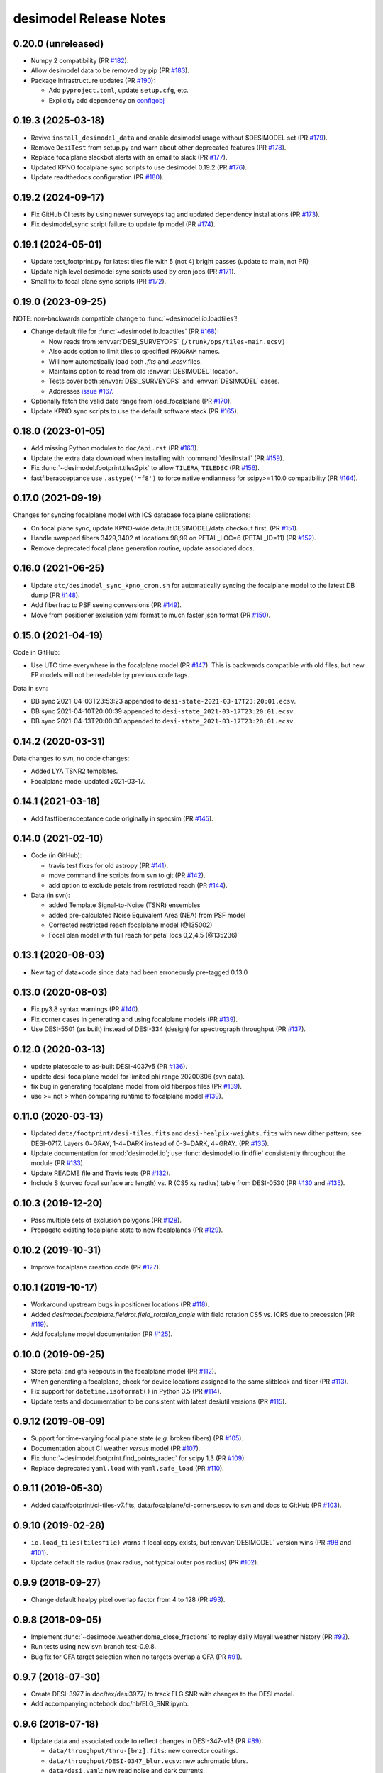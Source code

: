 =======================
desimodel Release Notes
=======================

0.20.0 (unreleased)
-------------------

* Numpy 2 compatibility (PR `#182`_).
* Allow desimodel data to be removed by pip (PR `#183`_).
* Package infrastructure updates (PR `#190`_):

  - Add ``pyproject.toml``, update ``setup.cfg``, etc.
  - Explicitly add dependency on configobj_

.. _`#190`: https://github.com/desihub/desimodel/pull/190
.. _`#183`: https://github.com/desihub/desimodel/pull/183
.. _`#182`: https://github.com/desihub/desimodel/pull/182
.. _configobj: https://configobj.readthedocs.io/en/latest/

0.19.3 (2025-03-18)
-------------------

* Revive ``install_desimodel_data`` and enable desimodel usage without $DESIMODEL set (PR `#179`_).
* Remove ``DesiTest`` from setup.py and warn about other deprecated features (PR `#178`_).
* Replace focalplane slackbot alerts with an email to slack (PR `#177`_).
* Updated KPNO focalplane sync scripts to use desimodel 0.19.2 (PR `#176`_).
* Update readthedocs configuration (PR `#180`_).

.. _`#176`: https://github.com/desihub/desimodel/pull/176
.. _`#177`: https://github.com/desihub/desimodel/pull/177
.. _`#178`: https://github.com/desihub/desimodel/pull/178
.. _`#179`: https://github.com/desihub/desimodel/pull/179
.. _`#180`: https://github.com/desihub/desimodel/pull/180

0.19.2 (2024-09-17)
-------------------

* Fix GitHub CI tests by using newer surveyops tag and updated dependency
  installations (PR `#173`_).
* Fix desimodel_sync script failure to update fp model (PR `#174`_).

.. _`#173`: https://github.com/desihub/desimodel/pull/173
.. _`#174`: https://github.com/desihub/desimodel/pull/174

0.19.1 (2024-05-01)
-------------------

* Update test_footprint.py for latest tiles file with 5 (not 4) bright passes
  (update to main, not PR)
* Update high level desimodel sync scripts used by cron jobs (PR `#171`_).
* Small fix to focal plane sync scripts (PR `#172`_).

.. _`#171`: https://github.com/desihub/desimodel/pull/171
.. _`#172`: https://github.com/desihub/desimodel/pull/172

0.19.0 (2023-09-25)
-------------------

NOTE: non-backwards compatible change to :func:`~desimodel.io.loadtiles`!

* Change default file for :func:`~desimodel.io.loadtiles` (PR `#168`_):

  * Now reads from :envvar:`DESI_SURVEYOPS` ``(/trunk/ops/tiles-main.ecsv)``
  * Also adds option to limit tiles to specified ``PROGRAM`` names.
  * Will now automatically load both `.fits` and `.ecsv` files.
  * Maintains option to read from old :envvar:`DESIMODEL` location.
  * Tests cover both :envvar:`DESI_SURVEYOPS` and :envvar:`DESIMODEL` cases.
  * Addresses `issue #167`_.

* Optionally fetch the valid date range from load_focalplane (PR `#170`_).
* Update KPNO sync scripts to use the default software stack (PR `#165`_).

.. _`issue #167`: https://github.com/desihub/desimodel/issues/167
.. _`#165`: https://github.com/desihub/desimodel/pull/165
.. _`#168`: https://github.com/desihub/desimodel/pull/168
.. _`#170`: https://github.com/desihub/desimodel/pull/170

0.18.0 (2023-01-05)
-------------------

* Add missing Python modules to ``doc/api.rst`` (PR `#163`_).
* Update the extra data download when installing with :command:`desiInstall`
  (PR `#159`_).
* Fix :func:`~desimodel.footprint.tiles2pix` to allow ``TILERA``, ``TILEDEC``
  (PR `#156`_).
* fastfiberacceptance use ``.astype('=f8')`` to force native endianness
  for scipy>=1.10.0 compatibility (PR `#164`_).

.. _`#156`: https://github.com/desihub/desimodel/pull/156
.. _`#159`: https://github.com/desihub/desimodel/pull/159
.. _`#163`: https://github.com/desihub/desimodel/pull/163
.. _`#164`: https://github.com/desihub/desimodel/pull/164

0.17.0 (2021-09-19)
-------------------

Changes for syncing focalplane model with ICS database focalplane calibrations:

* On focal plane sync, update KPNO-wide default DESIMODEL/data checkout first.
  (PR `#151`_).
* Handle swapped fibers 3429,3402 at locations 98,99 on
  PETAL_LOC=6 (PETAL_ID=11) (PR `#152`_).
* Remove deprecated focal plane generation routine, update associated docs.

.. _`#151`: https://github.com/desihub/desimodel/pull/151
.. _`#152`: https://github.com/desihub/desimodel/pull/152

0.16.0 (2021-06-25)
-------------------

* Update ``etc/desimodel_sync_kpno_cron.sh`` for automatically syncing the
  focalplane model to the latest DB dump (PR `#148`_).
* Add fiberfrac to PSF seeing conversions (PR `#149`_).
* Move from positioner exclusion yaml format to much faster json format
  (PR `#150`_).

.. _`#148`: https://github.com/desihub/desimodel/pull/148
.. _`#149`: https://github.com/desihub/desimodel/pull/149
.. _`#150`: https://github.com/desihub/desimodel/pull/150

0.15.0 (2021-04-19)
-------------------

Code in GitHub:

* Use UTC time everywhere in the focalplane model (PR `#147`_).
  This is backwards compatible with old files, but new FP models will not
  be readable by previous code tags.

Data in svn:

* DB sync 2021-04-03T23:53:23 appended to ``desi-state-2021-03-17T23:20:01.ecsv``.
* DB sync 2021-04-10T20:00:39 appended to ``desi-state_2021-03-17T23:20:01.ecsv``.
* DB sync 2021-04-13T20:00:30 appended to ``desi-state_2021-03-17T23:20:01.ecsv``.

.. _`#147`: https://github.com/desihub/desimodel/pull/147

0.14.2 (2020-03-31)
-------------------

Data changes to svn, no code changes:

* Added LYA TSNR2 templates.
* Focalplane model updated 2021-03-17.

0.14.1 (2021-03-18)
-------------------

* Add fastfiberacceptance code originally in specsim (PR `#145`_).

.. _`#145`: https://github.com/desihub/desimodel/pull/145

0.14.0 (2021-02-10)
-------------------

* Code (in GitHub):

  * travis test fixes for old astropy (PR `#141`_).
  * move command line scripts from svn to git (PR `#142`_).
  * add option to exclude petals from restricted reach (PR `#144`_).

* Data (in svn):

  * added Template Signal-to-Noise (TSNR) ensembles
  * added pre-calculated Noise Equivalent Area (NEA) from PSF model
  * Corrected restricted reach focalplane model (@135002)
  * Focal plan model with full reach for petal locs 0,2,4,5 (@135236)

.. _`#141`: https://github.com/desihub/desimodel/pull/141
.. _`#142`: https://github.com/desihub/desimodel/pull/142
.. _`#144`: https://github.com/desihub/desimodel/pull/144

0.13.1 (2020-08-03)
-------------------

* New tag of data+code since data had been erroneously pre-tagged 0.13.0

0.13.0 (2020-08-03)
-------------------

* Fix py3.8 syntax warnings (PR `#140`_).
* Fix corner cases in generating and using focalplane models (PR `#139`_).
* Use DESI-5501 (as built) instead of DESI-334 (design) for spectrograph throughput (PR `#137`_).

.. _`#140`: https://github.com/desihub/desimodel/pull/140
.. _`#139`: https://github.com/desihub/desimodel/pull/139
.. _`#137`: https://github.com/desihub/desimodel/pull/137

0.12.0 (2020-03-13)
-------------------

* update platescale to as-built DESI-4037v5 (PR `#136`_).
* update desi-focalplane model for limited phi range 20200306 (svn data).
* fix bug in generating focalplane model from old fiberpos files (PR `#139`_).
* use >= not > when comparing runtime to focalplane model `#139`_).

.. _`#136`: https://github.com/desihub/desimodel/pull/136
.. _`#139`: https://github.com/desihub/desimodel/pull/139

0.11.0 (2020-03-13)
-------------------

* Updated ``data/footprint/desi-tiles.fits`` and
  ``desi-healpix-weights.fits`` with new dither pattern; see DESI-0717.
  Layers 0=GRAY, 1-4=DARK instead of 0-3=DARK, 4=GRAY. (PR `#135`_).
* Update documentation for :mod:`desimodel.io`; use
  :func:`desimodel.io.findfile` consistently throughout the module (PR `#133`_).
* Update README file and Travis tests (PR `#132`_).
* Include S (curved focal surface arc length) vs. R (CS5 xy radius)
  table from DESI-0530 (PR `#130`_ and `#135`_).

.. _`#130`: https://github.com/desihub/desimodel/pull/130
.. _`#132`: https://github.com/desihub/desimodel/pull/132
.. _`#133`: https://github.com/desihub/desimodel/pull/133
.. _`#135`: https://github.com/desihub/desimodel/pull/135

0.10.3 (2019-12-20)
-------------------

* Pass multiple sets of exclusion polygons (PR `#128`_).
* Propagate existing focalplane state to new focalplanes (PR `#129`_).

.. _`#128`: https://github.com/desihub/desimodel/pull/128
.. _`#129`: https://github.com/desihub/desimodel/pull/129

0.10.2 (2019-10-31)
-------------------

* Improve focalplane creation code (PR `#127`_).

.. _`#127`: https://github.com/desihub/desimodel/pull/127

0.10.1 (2019-10-17)
-------------------

* Workaround upstream bugs in positioner locations (PR `#118`_).
* Added `desimodel.focalplate.fieldrot.field_rotation_angle` with
  field rotation CS5 vs. ICRS due to precession (PR `#119`_).
* Add focalplane model documentation (PR `#125`_).

.. _`#118`: https://github.com/desihub/desimodel/pull/118
.. _`#119`: https://github.com/desihub/desimodel/pull/119
.. _`#125`: https://github.com/desihub/desimodel/pull/125

0.10.0 (2019-09-25)
-------------------

* Store petal and gfa keepouts in the focalplane model (PR `#112`_).
* When generating a focalplane, check for device locations assigned to the
  same slitblock and fiber (PR `#113`_).
* Fix support for ``datetime.isoformat()`` in Python 3.5 (PR `#114`_).
* Update tests and documentation to be consistent with latest desiutil versions (PR `#115`_).

.. _`#112`: https://github.com/desihub/desimodel/pull/112
.. _`#113`: https://github.com/desihub/desimodel/pull/113
.. _`#114`: https://github.com/desihub/desimodel/pull/114
.. _`#115`: https://github.com/desihub/desimodel/pull/115


0.9.12 (2019-08-09)
-------------------

* Support for time-varying focal plane state (*e.g.* broken fibers) (PR `#105`_).
* Documentation about CI weather *versus* model (PR `#107`_).
* Fix :func:`~desimodel.footprint.find_points_radec` for scipy 1.3 (PR `#109`_).
* Replace deprecated ``yaml.load`` with ``yaml.safe_load`` (PR `#110`_).

.. _`#105`: https://github.com/desihub/desimodel/pull/105
.. _`#107`: https://github.com/desihub/desimodel/pull/107
.. _`#109`: https://github.com/desihub/desimodel/pull/109
.. _`#110`: https://github.com/desihub/desimodel/pull/110

0.9.11 (2019-05-30)
-------------------

* Added data/footprint/ci-tiles-v7.fits, data/focalplane/ci-corners.ecsv
  to svn and docs to GitHub (PR `#103`_).

.. _`#103`: https://github.com/desihub/desimodel/pull/103

0.9.10 (2019-02-28)
-------------------

* ``io.load_tiles(tilesfile)`` warns if local copy exists, but :envvar:`DESIMODEL`
  version wins (PR `#98`_ and `#101`_).
* Update default tile radius (max radius, not typical outer pos radius)
  (PR `#102`_).

.. _`#98`: https://github.com/desihub/desimodel/pull/98
.. _`#101`: https://github.com/desihub/desimodel/pull/101
.. _`#102`: https://github.com/desihub/desimodel/pull/102

0.9.9 (2018-09-27)
------------------

* Change default healpy pixel overlap factor from 4 to 128 (PR `#93`_).

.. _`#93`: https://github.com/desihub/desimodel/pull/93

0.9.8 (2018-09-05)
------------------

* Implement :func:`~desimodel.weather.dome_close_fractions` to replay daily Mayall weather history (PR `#92`_).
* Run tests using new svn branch test-0.9.8.
* Bug fix for GFA target selection when no targets overlap a GFA (PR `#91`_).

.. _`#91`: https://github.com/desihub/desimodel/pull/91
.. _`#92`: https://github.com/desihub/desimodel/pull/92

0.9.7 (2018-07-30)
------------------

* Create DESI-3977 in doc/tex/desi3977/ to track ELG SNR with changes to the DESI model.
* Add accompanying notebook doc/nb/ELG_SNR.ipynb.

0.9.6 (2018-07-18)
------------------

* Update data and associated code to reflect changes in DESI-347-v13 (PR `#89`_):

  * ``data/throughput/thru-[brz].fits``: new corrector coatings.
  * ``data/throughput/DESI-0347_blur.ecsv``: new achromatic blurs.
  * ``data/desi.yaml``: new read noise and dark currents.
  * ``data/focalplane/gfa.ecsv``: replace ``RADIUS_MM`` with ``S``.
  * ``data/throughput/DESI-0347_static_[123].fits``: replace random offset files (RMS=10.886um) with static offset files (RMS=8.0um).

* Use a new svn branch test-0.9.6 for travis tests (was test-0.9.3).

.. _`#89`: https://github.com/desihub/desimodel/pull/89

0.9.5 (2018-06-27)
------------------

* Increase test coverage, especially for :mod:`desimodel.trim` (PR `#82`_).
* Reorganize :mod:`desimodel.focalplane` and add more GFA selection code (PR `#85`_).
* Allow an environment variable in the tilesfile filename (PR `#87`_).

.. _`#82`: https://github.com/desihub/desimodel/pull/82
.. _`#85`: https://github.com/desihub/desimodel/pull/85
.. _`#87`: https://github.com/desihub/desimodel/pull/87

0.9.4 (2018-03-29)
------------------

* Download script will create :envvar:`INSTALL_DIR` if it doesn't exist (PR `#80`_).

.. _`#80`: https://github.com/desihub/desimodel/pull/80

0.9.3 (2018-03-14)
------------------

* Fix some installation bugs, and update to latest versions on various
  dependencies (PR `#77`_).
* Ensure that desimodel tests are compatible with Astropy 2 and 3, and with
  other DESI packages (PR `#78`_).
* Add ``footprint/desi-healpix-weights.fits`` and
  ``throughput/galsim-fiber-acceptance.fits`` to the trimmed test data set
  (PR `#79`_).

.. _`#77`: https://github.com/desihub/desimodel/pull/77
.. _`#78`: https://github.com/desihub/desimodel/pull/78
.. _`#79`: https://github.com/desihub/desimodel/pull/79


0.9.2 (2018-02-27)
------------------

* Update LyA S/N calculation (PR `#73`_).
* Optionally use an input pixel weight map in :func:`~desimodel.io.load_pixweight`
  (PR `#74`_).

.. _`#73`: https://github.com/desihub/desimodel/pull/73
.. _`#74`: https://github.com/desihub/desimodel/pull/74

0.9.1 (2017-11-10)
------------------

* Extracts wavelength coverage from specpsf files into params dictionary
  (PR `#68`_).
* Added :func:`~desimodel.footprint.program2pass` and
  :func:`~desimodel.footprint.pass2program` to convert between
  tiling integer pass number and string program name (PR `#67`_).

.. _`#67`: https://github.com/desihub/desimodel/pull/67
.. _`#68`: https://github.com/desihub/desimodel/pull/68

0.9.0 (2017-09-19)
------------------

* Added desimodel.focalplane.radec2xy, which converts RA, Dec coordinates to x, y coordinates on the focal plane, which accepts vector inputs.
* Added desimodel.focalplane.on_gfa() and its respective helper functions to check if a target is on a GFA of arbitrary telescope pointing
* Added desimodel.focalplane.on_tile_gfa() to check return a list of indices of targets on a specific tile
* Added desimodel.focalplane.get_gfa_targets() to return a table with added columns GFA_LOC and TILEID that consists of all targets on any GFA on any tile satisfying a minimum flux in the r-band.
* Unittests for the desimodel.focalplane functions were updated accordingly.
* Added desimodel.footprint.find_points_in_tel_range() to return a list of indices withnin a radius of an arbitray telescope pointing, unaware of tiles (Added respective unittest)
* Adds desimodel.focalplane.fiber_area_arcsec2()
* Updates tests to work with trimmed data subset

0.8.0 (2017-08-07)
------------------

* Add new weather module to specify assumed atmospheric seeing and transparency
  distributions at KPNO, with accompanying DESI-doc and jupyter notebook.
* Remove seeing module, which is superseded by new weather module.
* Added `desimodel.footprint.pixweight()` in :mod:`desimodel.footprint` to create an array of what fraction
  of every HEALPixel at a given nside overlaps the DESI footprint
* Also added `desimodel.footprint.tiles2fracpix()` to estimate which HEALPixels overlap the footprint edges
* Added `desimodel.io.load_pixweight()` in :mod:`desimodel.io` to load the array created by
  `desimodel.footprint.pixweight()` and resample it to any HEALPix nside
* Modified path to Lya SNR spectra files used in desi_quicklya.py, used in Lya Fisher forecast.
* Added desimodel.inputs.build_gfa_table and its helper functions to write a .ecsv file for GFA data
* Added desimodel.io.load_gfa to return the GFA data table
* Added desimodel.focalplane.xy2radec, which converts x,y coordinates on the focal plane to RA, Dec coordinates
* don't print warnings in desimodel.io if specter isn't installed

0.7.0 (2017-06-15)
------------------

* Added desimodel.footprint.tiles2pix and .pix2tiles for mapping healpix
  to DESI tiles.
* fixed psf-quicksim.fits units to be astropy-friendly
* added `desimodel.io.load_target_info()`

0.6.0 (2017-03-27)
------------------

* Add desimodel.seeing module with functions that model the expected DESI
  zenith seeing at 6355A, with an accompanying jupyter notebook.
* Altered xy offset RMS calculation in focalplane.py to scale the distribution
  RMS rather than the sample standard deviation.
* Update focal plane to positioner mapping
* z-channel 250 um CCD instead of 500 um CCD
* Update DocDB -> desimodel update method for fiberpos and throughput

0.5.1 (2016-12-01)
------------------

* By default, desimodel.io.load_tiles now excludes PROGRAM=EXTRA layers
* Adds desi-tiles.* tests

0.5.0 (2016-11-21)
------------------

* Moved test of focalplane code into the actual test suite.
* Preparing for Python 3.
* Changed default svn version to trunk and added error handling to
  :command:`install_desimodel_data`.
* Update template module file to reflect DESI+Anaconda infrastructure.
* Add code to generate random centroid offsets in :mod:`desimodel.focalplane`.
* Add jupyter notebook documenting new throughput files of `PR#29`_.
* Use Astropy-recommended method of reading FITS data tables.
* Remove reference to Travis scripts in MANIFEST.in.

.. _`PR#29`: https://github.com/desihub/desimodel/pull/29

0.4.5 (2016-07-15)
------------------

* Fixed a minor bug that made the help message for :command:`install_desimodel_data`
  garbled.
* Add additional files to lightweight test data to work with quickgen

0.4.4 (2016-03-15)
------------------

* Allow :command:`desiInstall` to download and install the data from svn.
* No changes to data in svn.

0.4.3 (2016-03-10)
------------------

* "First" post-separation tag.
* Added :func:`desimodel.trim.trim_data` for trimming a data directory into a
  lightweight version for testing.
* svn data includes targets.dat: preliminary numbers for MWS and BGS densities
  (Still waiting upon supporting technote).

0.4.2 (2016-02-04)
------------------

* Improved svn download instructions in the README file.
* Changes to data on svn side

  * updated desi.yaml with dark vs. bright exptime
  * updated targets.dat to include MWS placeholders

* :func:`desimodel.io.load_desiparams` adds 'exptime' -> 'exptime_dark' key for temporary
  backwards compatibility
* Removed deprecated fibers module
* Use `ci-helpers`_ to handle most of the dirty work of Travis build scripts.
* Make `specter`_ import errors more verbose.

.. _`ci-helpers`: https://github.com/astropy/ci-helpers
.. _`specter`: https://github.com/desihub/specter

0.4.1 (2016-01-25)
------------------

* Last tag prior to separating desimodel into code (GitHub) and data (svn)
  repositories.
* pip install support (BAW).
* Replace fitsio dependency with astropy.io.fits.

0.4 (2015-12-14)
----------------

* Added tile file for the bright time survey.

0.3.8 (2015-10-30)
------------------

* Adds python io library (SJB).

0.3.7 (2015-04-16)
------------------

* Tag to support dogwood production (SJB).

0.3.6 (2015-01-30)
------------------

* Adds :meth:`desimodel.focalplane.FocalPlane.xy2radec` from Jaime (SJB).

0.3.5 (2014-12-28)
------------------

data/targets/targets.dat
    added fractions for sky and stdstar fibers (SJB).

py/desimodel/focalplane.py
    bug fixes for transformations (SJB).

0.3.4 (2014-09-23)
------------------

* Fix a simple import error (BAW).

0.3.3 (2014-09-23)
------------------

* Fix a simple version error (BAW).

0.3.2 (2014-09-23)
------------------

* Change how version is set (BAW).
* Updated target numbers.

0.3.1 (2014-07-23)
------------------

* Also updated quicksim sn-spec* file output, using IDL version which is slightly
  more optimistic than the python version (diff is dark current?) (SJB).

0.3 (2014-07-23)
----------------

* Updated throughput files for real.
* Added initial "compare_versions.py" script to make it easier to visualize
  differences in versions.  This script should grow as various parameters
  change; right now it only makes a thoughput difference plot (SJB).
* Updated throughput files from 0334v3 (spectro) and 0347v5 (system throughput)
  Correction: thoughput files didn't make it into that change (SJB, 2014-07-08).
* Updated psf-b.fits and psf-quicksim.fits to match new npix_y for blue
  STA/ITL CCDs (SJB, 2014-07-08).

0.2 (2014-07-08)
----------------

2014-07-07 SJB
~~~~~~~~~~~~~~

* Added ELG spectrum with continuum and multiple emission lines

2014-07-07 David Kirkby
~~~~~~~~~~~~~~~~~~~~~~~

Python quicksim

* add readnoise contributions in quadrature during the downsampling
* Refactor for speed, results now named ndarray, updated plots
* Allow different base directories

2014-07-02 DJS
~~~~~~~~~~~~~~

* Put sky back to dimmer UVES sky model

0.1 (2014-07-01)
----------------

2014-06-29 SJB
~~~~~~~~~~~~~~

* Extended fiberloss range from 3500-10000 instead of 3600-10000
* Added data/throughput/fiberloss-qso.dat (same as fiberloss-star.dat)

2014-06-27 SJB
~~~~~~~~~~~~~~

* Updated data/focalplane/platescale.txt with latest from DESI-0329v14.
  This includes a new "theta" column.
* Updated desi.yaml from DESI-0347v4.  This removes the FWHM and wavemin/max
  params which are not derived quantities associated with the PSFs.
* Updated throughput files with new numbers from DESI-0347v4.
* Updated spectrograph throughput files with new numbers from DESI-0334v2.
* Updated py/fiberloss.py -> bin/fiberloss.py .  Biggest change is ELG
  half light radius 0.35" -> 0.45" which drops us below 7-sigma.
* Updated data/throughput/fiberloss-\*.dat files with calculation based
  upon fiberloss.py
* bin/psf2quicksim.py extracted PSF parameters needed for quicksim.
    - pro/desi_quicksim.pro updated, but it still treats FWHM as constant
      rather than wavelength dependent.
    - python quicksim will be broken until it is updated to use new inputs.
* Reorganized data/inputs/throughput/
* spots2psf.py: leftover spot mirroring bug removed, PSFs updated

2014-06-12 SJB
~~~~~~~~~~~~~~

* Updated throughputs to not double count central obscuration.
* Updated PSF files to remove throughputs to avoid possible inconsistency.
* Added wavemin_all, wavemax_all to desi.yaml with min/max wavelength
  seen by all spectra

2014-06-06 SJB
~~~~~~~~~~~~~~

* Updated CCD pixel dimensions and regenerated PSFs to match.
